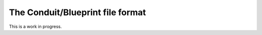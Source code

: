 .. _Data_Into_VisIt_BP:

The Conduit/Blueprint file format
=================================

This is a work in progress.

